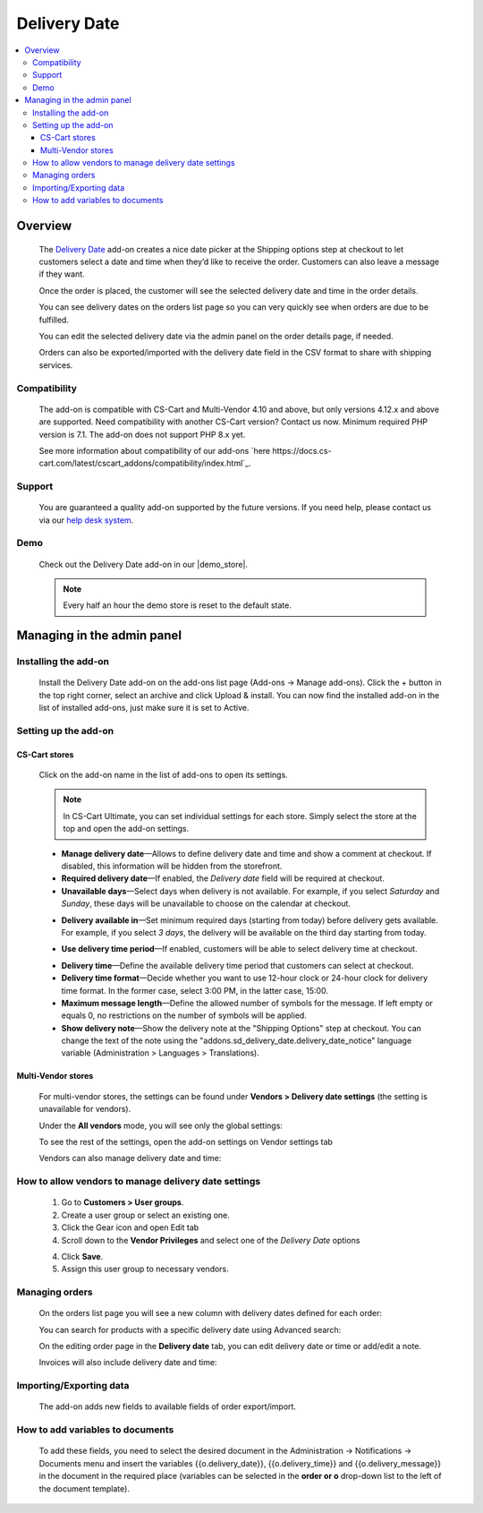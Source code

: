 *************
Delivery Date
*************

.. raw:: html

    <div class="buy-now">
        <a href="https://marketplace.simtechdev.com/landing/100000161" class="btn buy-now__btn">Buy now</a>
    </div>



.. contents::
    :local: 
    :depth: 3

--------
Overview
--------

    The `Delivery Date <https://www.simtechdev.com/addons/customer-experience/delivery-date.html>`_ add-on creates a nice date picker at the Shipping options step at checkout to let customers select a date and time when they’d like to receive the order. Customers can also leave a message if they want.

    .. fancybox:: img/Delivery-date-017.png
        :alt: delivery date picker

    Once the order is placed, the customer will see the selected delivery date and time in the order details.

    .. fancybox:: img/Delivery-date-018.png
        :alt: order details

    You can see delivery dates on the orders list page so you can very quickly see when orders are due to be fulfilled.

    .. fancybox:: img/Delivery-date-012.png
        :alt: orders list page

    You can edit the selected delivery date via the admin panel on the order details page, if needed.

    .. fancybox:: img/Delivery-date-014.png
        :alt: order editing page

    Orders can also be exported/imported with the delivery date field in the CSV format to share with shipping services.

    .. fancybox:: img/Delivery-date-015.png
        :alt: orders list page

=============
Compatibility
=============

    The add-on is compatible with CS-Cart and Multi-Vendor 4.10 and above, but only versions 4.12.x and above are supported. Need compatibility with another CS-Cart version? Contact us now.
    Minimum required PHP version is 7.1. The add-on does not support PHP 8.x yet.

    See more information about compatibility of our add-ons `here https://docs.cs-cart.com/latest/cscart_addons/compatibility/index.html`_.

=======
Support
=======

    You are guaranteed a quality add-on supported by the future versions. If you need help, please contact us via our `help desk system <https://helpdesk.cs-cart.com>`_.

====
Demo
====

    Check out the Delivery Date add-on in our |demo_store|.

    .. |demo_store| raw:: html

       <!--noindex--><a href="http://delivery-date.demo.simtechdev.com" target="_blank" rel="nofollow">demo store</a><!--/noindex-->

    .. note::
    
        Every half an hour the demo store is reset to the default state.

---------------------------
Managing in the admin panel
---------------------------

=====================
Installing the add-on
=====================

    Install the Delivery Date add-on on the add-ons list page (Add-ons → Manage add-ons). Click the + button in the top right corner, select an archive and click Upload & install. You can now find the installed add-on in the list of installed add-ons, just make sure it is set to Active.

=====================
Setting up the add-on
=====================

++++++++++++++
CS-Cart stores
++++++++++++++

    Click on the add-on name in the list of add-ons to open its settings.

    .. note::

        In CS-Cart Ultimate, you can set individual settings for each store. Simply select the store at the top and open the add-on settings.

    .. fancybox:: img/DD6_2.png
        :alt: settings of the Delivery Date add-on

    * **Manage delivery date**—Allows to define delivery date and time and show a comment at checkout. If disabled, this information will be hidden from the storefront.

    * **Required delivery date**—If enabled, the *Delivery date* field will be required at checkout.

    * **Unavailable days**—Select days when delivery is not available. For example, if you select *Saturday* and *Sunday*, these days will be unavailable to choose on the calendar at checkout.

    .. fancybox:: img/Delivery-date-003.png
        :alt: Unavailable days
        :width: 400px

    * **Delivery available in**—Set minimum required days (starting from today) before delivery gets available. For example, if you select *3 days*, the delivery will be available on the third day starting from today.

    .. fancybox:: img/Delivery-date-004.png
        :alt: Unavailable days
        :width: 400px

    * **Use delivery time period**—If enabled, customers will be able to select delivery time at checkout.

    .. fancybox:: img/Delivery-date-005.png
        :alt: Unavailable days
        :width: 400px

    * **Delivery time**—Define the available delivery time period that customers can select at checkout.

    * **Delivery time format**—Decide whether you want to use 12-hour clock or 24-hour clock for delivery time format. In the former case, select 3:00 PM, in the latter case, 15:00.

    * **Maximum message length**—Define the allowed number of symbols for the message. If left empty or equals 0, no restrictions on the number of symbols will be applied.

    * **Show delivery note**—Show the delivery note at the "Shipping Options" step at checkout. You can change the text of the note using the "addons.sd_delivery_date.delivery_date_notice" language variable (Administration > Languages > Translations).

    .. fancybox:: img/Delivery-date-019.png
        :alt: delivery note
        :width: 400px

+++++++++++++++++++
Multi-Vendor stores
+++++++++++++++++++

    For multi-vendor stores, the settings can be found under **Vendors > Delivery date settings** (the setting is unavailable for vendors).

    .. fancybox:: img/DDMV1.png
        :alt: Delivery date settings

    Under the **All vendors** mode, you will see only the global settings:

    .. fancybox:: img/DDMV2.png
        :alt: Delivery date settings

    To see the rest of the settings, open the add-on settings on Vendor settings tab

    .. fancybox:: img/DDMV3.png
        :alt: pick a vendor

    Vendors can also manage delivery date and time:

    .. fancybox:: img/DDMV4.png
        :alt: managing delivery date and time

=====================================================
How to allow vendors to manage delivery date settings
=====================================================

    1. Go to **Customers > User groups**.

    2. Create a user group or select an existing one.  

    3. Click the Gear icon and open Edit tab

    4. Scroll down to the **Vendor Privileges** and select one of the *Delivery Date* options 

    .. fancybox:: img/DDMV5.png
        :alt: user groups

    4. Click **Save**.

    5. Assign this user group to necessary vendors.

    .. fancybox:: img/DDMV6.png
        :alt: user group

===============
Managing orders
===============

    On the orders list page you will see a new column with delivery dates defined for each order:

    .. fancybox:: img/Delivery-date-012.png
        :alt: orders list page

    You can search for products with a specific delivery date using Advanced search:

    .. fancybox:: img/Delivery-date-013.png
        :alt: advanced search by delivery date

    On the editing order page in the **Delivery date** tab, you can edit delivery date or time or add/edit a note.

    .. fancybox:: img/Delivery-date-014.png
        :alt: delivery date tab

    Invoices will also include delivery date and time:

    .. fancybox:: img/Delivery-date-016.png
        :alt: delivery date and time on invoice

========================
Importing/Exporting data
========================

    The add-on adds new fields to available fields of order export/import.

    .. fancybox:: img/Delivery-date-015.png
        :alt: delivery date tab

=================================
How to add variables to documents
=================================

    To add these fields, you need to select the desired document in the Administration → Notifications → Documents 
    menu and insert the variables {{o.delivery_date}}, {{o.delivery_time}} and {{o.delivery_message}} in the document 
    in the required place (variables can be selected in the **order or o** drop-down list to the left of the document template).

    .. fancybox:: img/Delivery-date-020.png
        :alt: editing document